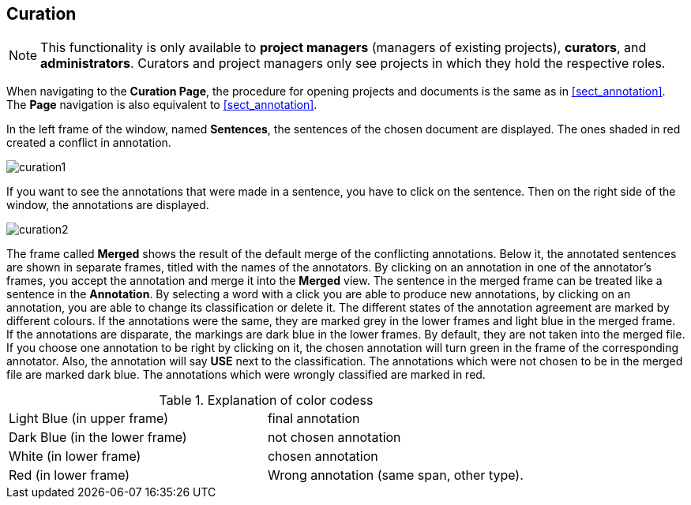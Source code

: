// Copyright 2015
// Ubiquitous Knowledge Processing (UKP) Lab and FG Language Technology
// Technische Universität Darmstadt
// 
// Licensed under the Apache License, Version 2.0 (the "License");
// you may not use this file except in compliance with the License.
// You may obtain a copy of the License at
// 
// http://www.apache.org/licenses/LICENSE-2.0
// 
// Unless required by applicable law or agreed to in writing, software
// distributed under the License is distributed on an "AS IS" BASIS,
// WITHOUT WARRANTIES OR CONDITIONS OF ANY KIND, either express or implied.
// See the License for the specific language governing permissions and
// limitations under the License.

[[sect_curation]]
== Curation

NOTE: This functionality is only available to *project managers* (managers of existing projects), 
      *curators*, and *administrators*. Curators and project managers only see projects in which
      they hold the respective roles.

When navigating to the *Curation Page*, the procedure for opening projects and documents is the same as in <<sect_annotation>>.  The *Page* navigation is also equivalent to <<sect_annotation>>.

In the left frame of the window, named *Sentences*, the sentences of the chosen document are displayed. The ones shaded in red created a conflict in annotation.

// FIXME: Make and upload new screenshots; new functionality: go between docs

image::curation1.jpg[align="center"]

If you want to see the annotations that were made in a sentence, you have to click on the sentence. Then on the right side of the window, the annotations are displayed.

image::curation2.jpg[align="center"]

The frame called *Merged* shows the result of the default merge of the conflicting annotations. Below it, the annotated sentences are shown in separate frames, titled with the names of the annotators. By clicking on an annotation in one of the annotator's frames, you accept the annotation and merge it into the *Merged* view. The sentence in the merged frame can be treated like a sentence in the *Annotation*. By selecting a word with a click you are able to produce new annotations, by clicking on an annotation, you are able to change its classification or delete it.
The different states of the annotation agreement are marked by different colours. If the annotations were the same, they are marked grey in the lower frames and light blue in the merged frame. If the annotations are disparate, the markings are dark blue in the lower frames. By default, they are not taken into the merged file. If you choose one annotation to be right by clicking on it, the chosen annotation will turn green in the frame of the corresponding annotator. Also, the annotation will say *USE* next to the classification. 
The annotations which were not chosen to be in the merged file are marked dark blue. The annotations which were wrongly classified are marked in red.

.Explanation of color codess
[cols="2*"]
|===
| Light Blue (in upper frame)
| final annotation

| Dark Blue (in the lower frame)
| not chosen annotation


| White (in lower frame)
| chosen annotation

| Red (in lower frame)
| Wrong annotation (same span, other type).
|===
